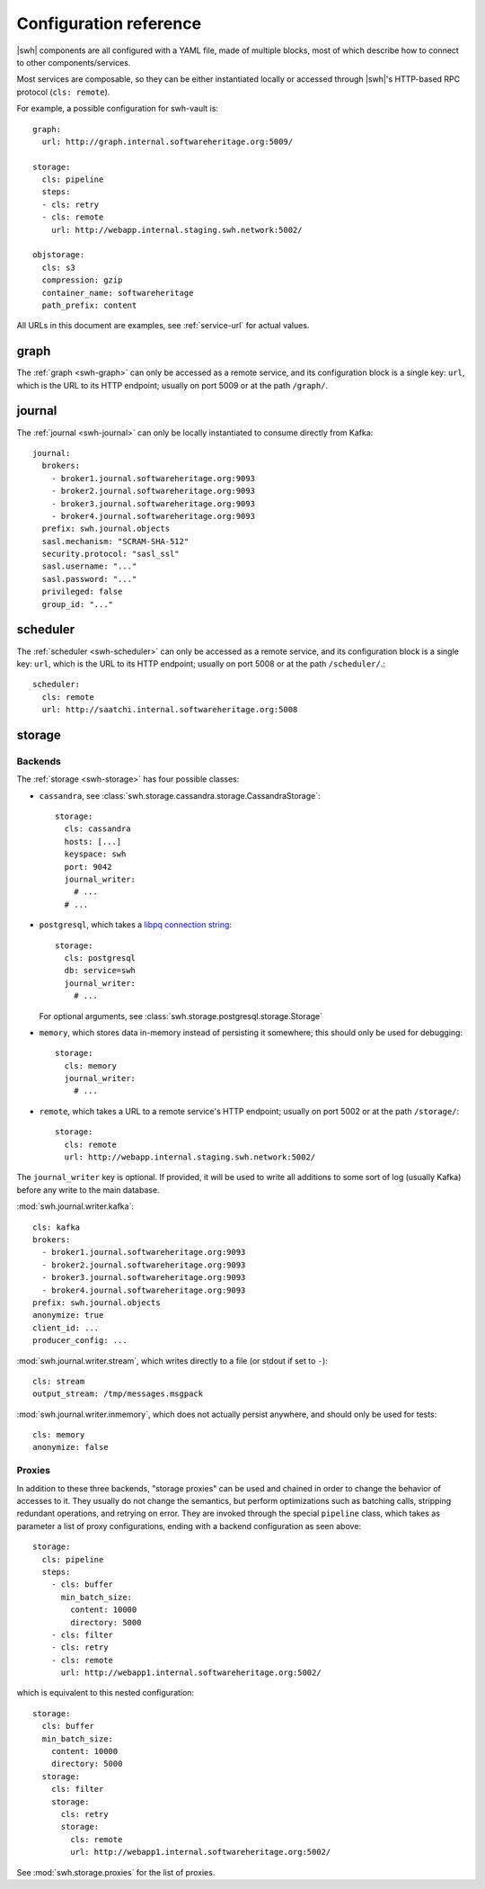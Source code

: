 .. _cli-config:

Configuration reference
=======================

.. highlight:: yaml

|swh| components are all configured with a YAML file, made of multiple blocks,
most of which describe how to connect to other components/services.

Most services are composable, so they can be either instantiated locally or
accessed through |swh|'s HTTP-based RPC protocol (``cls: remote``).

For example, a possible configuration for swh-vault is::

    graph:
      url: http://graph.internal.softwareheritage.org:5009/

    storage:
      cls: pipeline
      steps:
      - cls: retry
      - cls: remote
        url: http://webapp.internal.staging.swh.network:5002/

    objstorage:
      cls: s3
      compression: gzip
      container_name: softwareheritage
      path_prefix: content


All URLs in this document are examples, see :ref:`service-url` for actual values.


.. _cli-config-graph:

graph
-----

The :ref:`graph <swh-graph>` can only be accessed as a remote service, and
its configuration block is a single key: ``url``, which is the URL to its
HTTP endpoint; usually on port 5009 or at the path ``/graph/``.

.. _cli-config-journal:

journal
-------

The :ref:`journal <swh-journal>` can only be locally instantiated to consume
directly from Kafka::

    journal:
      brokers:
        - broker1.journal.softwareheritage.org:9093
        - broker2.journal.softwareheritage.org:9093
        - broker3.journal.softwareheritage.org:9093
        - broker4.journal.softwareheritage.org:9093
      prefix: swh.journal.objects
      sasl.mechanism: "SCRAM-SHA-512"
      security.protocol: "sasl_ssl"
      sasl.username: "..."
      sasl.password: "..."
      privileged: false
      group_id: "..."


.. _cli-config-scheduler:

scheduler
---------

The :ref:`scheduler <swh-scheduler>` can only be accessed as a remote service, and
its configuration block is a single key: ``url``, which is the URL to its
HTTP endpoint; usually on port 5008 or at the path ``/scheduler/``.::

    scheduler:
      cls: remote
      url: http://saatchi.internal.softwareheritage.org:5008


.. _cli-config-storage:

storage
-------

Backends
^^^^^^^^

The :ref:`storage <swh-storage>` has four possible classes:

* ``cassandra``, see :class:`swh.storage.cassandra.storage.CassandraStorage`::

    storage:
      cls: cassandra
      hosts: [...]
      keyspace: swh
      port: 9042
      journal_writer:
        # ...
      # ...

* ``postgresql``, which takes a `libpq connection string <https://www.postgresql.org/docs/current/libpq-connect.html#LIBPQ-CONNSTRING>`_::

    storage:
      cls: postgresql
      db: service=swh
      journal_writer:
        # ...

  For optional arguments, see :class:`swh.storage.postgresql.storage.Storage`

* ``memory``, which stores data in-memory instead of persisting it somewhere;
  this should only be used for debugging::

    storage:
      cls: memory
      journal_writer:
        # ...

* ``remote``, which takes a URL to a remote service's HTTP endpoint;
  usually on port 5002 or at the path ``/storage/``::

    storage:
      cls: remote
      url: http://webapp.internal.staging.swh.network:5002/


The ``journal_writer`` key is optional. If provided, it will be used to write all
additions to some sort of log (usually Kafka) before any write to the main database.

:mod:`swh.journal.writer.kafka`::

    cls: kafka
    brokers:
      - broker1.journal.softwareheritage.org:9093
      - broker2.journal.softwareheritage.org:9093
      - broker3.journal.softwareheritage.org:9093
      - broker4.journal.softwareheritage.org:9093
    prefix: swh.journal.objects
    anonymize: true
    client_id: ...
    producer_config: ...

:mod:`swh.journal.writer.stream`, which writes directly to a file
(or stdout if set to ``-``)::

    cls: stream
    output_stream: /tmp/messages.msgpack

:mod:`swh.journal.writer.inmemory`, which does not actually persist anywhere,
and should only be used for tests::

    cls: memory
    anonymize: false


Proxies
^^^^^^^

In addition to these three backends, "storage proxies" can be used and chained in order
to change the behavior of accesses to it. They usually do not change the semantics,
but perform optimizations such as batching calls, stripping redundant operations,
and retrying on error.
They are invoked through the special ``pipeline`` class, which takes as parameter
a list of proxy configurations, ending with a backend configuration as seen above::

    storage:
      cls: pipeline
      steps:
        - cls: buffer
          min_batch_size:
            content: 10000
            directory: 5000
        - cls: filter
        - cls: retry
        - cls: remote
          url: http://webapp1.internal.softwareheritage.org:5002/

which is equivalent to this nested configuration::

    storage:
      cls: buffer
      min_batch_size:
        content: 10000
        directory: 5000
      storage:
        cls: filter
        storage:
          cls: retry
          storage:
            cls: remote
            url: http://webapp1.internal.softwareheritage.org:5002/

See :mod:`swh.storage.proxies` for the list of proxies.

